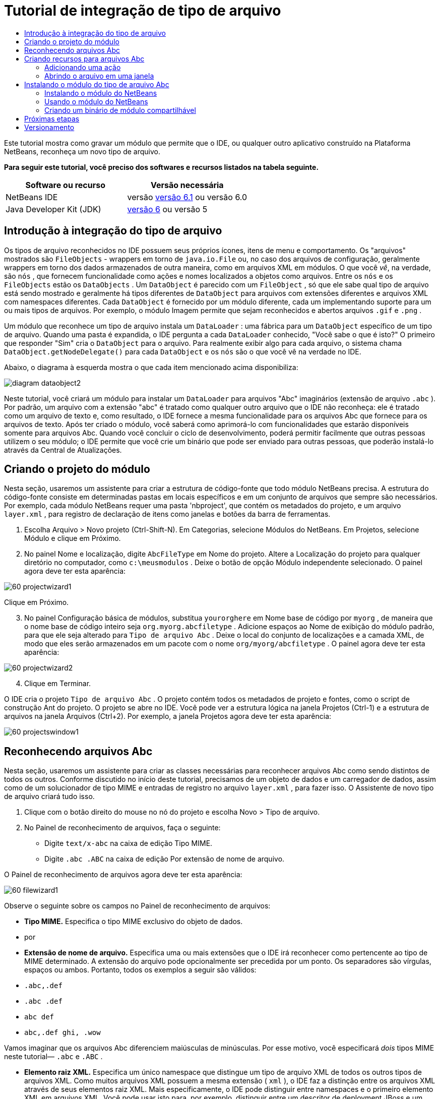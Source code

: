 // 
//     Licensed to the Apache Software Foundation (ASF) under one
//     or more contributor license agreements.  See the NOTICE file
//     distributed with this work for additional information
//     regarding copyright ownership.  The ASF licenses this file
//     to you under the Apache License, Version 2.0 (the
//     "License"); you may not use this file except in compliance
//     with the License.  You may obtain a copy of the License at
// 
//       http://www.apache.org/licenses/LICENSE-2.0
// 
//     Unless required by applicable law or agreed to in writing,
//     software distributed under the License is distributed on an
//     "AS IS" BASIS, WITHOUT WARRANTIES OR CONDITIONS OF ANY
//     KIND, either express or implied.  See the License for the
//     specific language governing permissions and limitations
//     under the License.
//

= Tutorial de integração de tipo de arquivo
:jbake-type: platform-tutorial
:jbake-tags: tutorials 
:jbake-status: published
:syntax: true
:source-highlighter: pygments
:toc: left
:toc-title:
:icons: font
:experimental:
:description: Tutorial de integração de tipo de arquivo - Apache NetBeans
:keywords: Apache NetBeans Platform, Platform Tutorials, Tutorial de integração de tipo de arquivo

Este tutorial mostra como gravar um módulo que permite que o IDE, ou qualquer outro aplicativo construído na Plataforma NetBeans, reconheça um novo tipo de arquivo.






*Para seguir este tutorial, você preciso dos softwares e recursos listados na tabela seguinte.*

|===
|Software ou recurso |Versão necessária 

|NetBeans IDE |versão  link:https://netbeans.apache.org/download/index.html[versão 6.1] ou
versão 6.0 

|Java Developer Kit (JDK) | link:https://www.oracle.com/technetwork/java/javase/downloads/index.html[versão 6] ou
versão 5 
|===


== Introdução à integração do tipo de arquivo

Os tipos de arquivo reconhecidos no IDE possuem seus próprios ícones, itens de menu e comportamento. Os "arquivos" mostrados são  ``FileObjects``  - wrappers em torno de  ``java.io.File``  ou, no caso dos arquivos de configuração, geralmente wrappers em torno dos dados armazenados de outra maneira, como em arquivos XML em módulos. O que você _vê_, na verdade, são  ``nós`` , que fornecem funcionalidade como ações e nomes localizados a objetos como arquivos. Entre os  ``nós``  e os  ``FileObjects``  estão os  ``DataObjects`` . Um  ``DataObject``  é parecido com um  ``FileObject`` , só que ele sabe qual tipo de arquivo está sendo mostrado e geralmente há tipos diferentes de  ``DataObject``  para arquivos com extensões diferentes e arquivos XML com namespaces diferentes. Cada  ``DataObject``  é fornecido por um módulo diferente, cada um implementando suporte para um ou mais tipos de arquivos. Por exemplo, o módulo Imagem permite que sejam reconhecidos e abertos arquivos  ``.gif``  e  ``.png`` .

Um módulo que reconhece um tipo de arquivo instala um  ``DataLoader`` : uma fábrica para um  ``DataObject``  específico de um tipo de arquivo. Quando uma pasta é expandida, o IDE pergunta a cada  ``DataLoader``  conhecido, "Você sabe o que é isto?" O primeiro que responder "Sim" cria o  ``DataObject``  para o arquivo. Para realmente exibir algo para cada arquivo, o sistema chama  ``DataObject.getNodeDelegate()``  para cada  ``DataObject``  e os  ``nós``  são o que você vê na verdade no IDE.

Abaixo, o diagrama à esquerda mostra o que cada item mencionado acima disponibiliza:


image::images/diagram-dataobject2.png[]

Neste tutorial, você criará um módulo para instalar um  ``DataLoader``  para arquivos "Abc" imaginários (extensão de arquivo  ``.abc`` ). Por padrão, um arquivo com a extensão "abc" é tratado como qualquer outro arquivo que o IDE não reconheça: ele é tratado como um arquivo de texto e, como resultado, o IDE fornece a mesma funcionalidade para os arquivos Abc que fornece para os arquivos de texto. Após ter criado o módulo, você saberá como aprimorá-lo com funcionalidades que estarão disponíveis somente para arquivos Abc. Quando você concluir o ciclo de desenvolvimento, poderá permitir facilmente que outras pessoas utilizem o seu módulo; o IDE permite que você crie um binário que pode ser enviado para outras pessoas, que poderão instalá-lo através da Central de Atualizações.


== Criando o projeto do módulo

Nesta seção, usaremos um assistente para criar a estrutura de código-fonte que todo módulo NetBeans precisa. A estrutura do código-fonte consiste em determinadas pastas em locais específicos e em um conjunto de arquivos que sempre são necessários. Por exemplo, cada módulo NetBeans requer uma pasta 'nbproject', que contém os metadados do projeto, e um arquivo  ``layer.xml`` , para registro de declaração de itens como janelas e botões da barra de ferramentas.


[start=1]
1. Escolha Arquivo > Novo projeto (Ctrl-Shift-N). Em Categorias, selecione Módulos do NetBeans. Em Projetos, selecione Módulo e clique em Próximo.

[start=2]
1. No painel Nome e localização, digite  ``AbcFileType``  em Nome do projeto. Altere a Localização do projeto para qualquer diretório no computador, como  ``c:\meusmodulos`` . Deixe o botão de opção Módulo independente selecionado. O painel agora deve ter esta aparência:


image::images/60-projectwizard1.png[]

Clique em Próximo.


[start=3]
1. No painel Configuração básica de módulos, substitua  ``yourorghere``  em Nome base de código por  ``myorg`` , de maneira que o nome base de código inteiro seja  ``org.myorg.abcfiletype`` . Adicione espaços ao Nome de exibição do módulo padrão, para que ele seja alterado para  ``Tipo de arquivo Abc`` . Deixe o local do conjunto de localizações e a camada XML, de modo que eles serão armazenados em um pacote com o nome  ``org/myorg/abcfiletype`` . O painel agora deve ter esta aparência:


image::images/60-projectwizard2.png[]


[start=4]
1. Clique em Terminar.

O IDE cria o projeto  ``Tipo de arquivo Abc`` . O projeto contém todos os metadados de projeto e fontes, como o script de construção Ant do projeto. O projeto se abre no IDE. Você pode ver a estrutura lógica na janela Projetos (Ctrl-1) e a estrutura de arquivos na janela Arquivos (Ctrl+2). Por exemplo, a janela Projetos agora deve ter esta aparência:


image::images/60-projectswindow1.png[] 


== Reconhecendo arquivos Abc

Nesta seção, usaremos um assistente para criar as classes necessárias para reconhecer arquivos Abc como sendo distintos de todos os outros. Conforme discutido no início deste tutorial, precisamos de um objeto de dados e um carregador de dados, assim como de um solucionador de tipo MIME e entradas de registro no arquivo  ``layer.xml`` , para fazer isso. O Assistente de novo tipo de arquivo criará tudo isso.


[start=1]
1. Clique com o botão direito do mouse no nó do projeto e escolha Novo > Tipo de arquivo.

[start=2]
1. No Painel de reconhecimento de arquivos, faça o seguinte:

* Digite  ``text/x-abc``  na caixa de edição Tipo MIME.
* Digite  ``.abc .ABC``  na caixa de edição Por extensão de nome de arquivo.

O Painel de reconhecimento de arquivos agora deve ter esta aparência:


image::images/60-filewizard1.png[]

Observe o seguinte sobre os campos no Painel de reconhecimento de arquivos:

* *Tipo MIME.* Especifica o tipo MIME exclusivo do objeto de dados.
* por
* *Extensão de nome de arquivo.* Especifica uma ou mais extensões que o IDE irá reconhecer como pertencente ao tipo de MIME determinado. A extensão do arquivo pode opcionalmente ser precedida por um ponto. Os separadores são vírgulas, espaços ou ambos. Portanto, todos os exemplos a seguir são válidos:

*  ``.abc,.def`` 
*  ``.abc .def`` 
*  ``abc def`` 
*  ``abc,.def ghi, .wow`` 

Vamos imaginar que os arquivos Abc diferenciem maiúsculas de minúsculas. Por esse motivo, você especificará _dois_ tipos MIME neste tutorial— ``.abc``  e  ``.ABC`` .

* *Elemento raiz XML.* Especifica um único namespace que distingue um tipo de arquivo XML de todos os outros tipos de arquivos XML. Como muitos arquivos XML possuem a mesma extensão ( ``xml`` ), o IDE faz a distinção entre os arquivos XML através de seus elementos raiz XML. Mais especificamente, o IDE pode distinguir entre namespaces e o primeiro elemento XML em arquivos XML. Você pode usar isto para, por exemplo, distinguir entre um descritor de deployment JBoss e um descritor de deployment WebLogic. Após ter feito essa distinção, você poderá certificar-se de que os itens de menu adicionados ao menu contextual do descritor de deployment JBoss não estão disponíveis no descritor de deployment WebLogic. Para obter um exemplo, consulte o  link:nbm-palette-api2.html[Tutorial do módulo da paleta de componentes do NetBeans].

Clique em Próximo.


[start=3]
1. No painel Nome e localização, digite  ``Abc``  como o Prefixo do nome da classe e vá para qualquer arquivo de imagem de 16 x 16 pixels como o ícone do novo tipo de arquivo, conforme mostrado abaixo.


image::images/60-filewizard2.png[]

*Observação:* você pode usar qualquer ícone. Se desejar, você pode clicar neste e salvá-lo localmente e depois especificá-lo na etapa do assistente acima: 
image::images/Datasource.gif[]


[start=4]
1. Clique em Terminar.

A janela Projetos agora deve ter esta aparência:


image::images/60-projectswindow2.png[]

Cada um dos arquivos recém-gerados é brevemente apresentado:

* *AbcDataLoader.java.* Reconhece o tipo de MIME  ``text/x-abc`` . Funciona como uma fábrica para  ``AbcDataObject.java`` . Para obter mais informações, consulte  link:http://wiki.netbeans.org/wiki/view/Netbeans/DevFaqDataLoader[O que é um DataLoader?].
* *AbcResolver.xml.* Mapeia as extensões  ``.abc``  e  ``.ABC``  para o tipo de MIME. O  ``AbcDataLoader``  reconhece somente o tipo MIME; ele não conhece a extensão de arquivo.
* *AbcDataObject.java.* Inclui um  ``FileObject`` . DataObjects são produzidos por DataLoaders. Para obter mais informações, consulte  link:https://netbeans.apache.org/wiki/devfaqdataobject[O que é um DataObject?].
* *AbcDataNode.java.* Fornece o que você _vê_ em funcionalidades do ID como ações, ícones e nomes localizados.
* *AbcDataLoaderBeanInfo.java.* Controla a aparência do carregador na seção Tipos de objeto da janela Opções.


== Criando recursos para arquivos Abc

Agora que a Plataforma NetBeans consegue distinguir arquivos Abc de todos os outros tipos de arquivos, é hora de adicionar recursos especificamente para esses tipos de arquivos. Nesta seção, adicionaremos um item de menu no menu contextual de clique com o botão direito do nó do arquivo na janela do explorer, como na janela Projetos, e permitiremos que o arquivo seja aberto em uma janela, em vez de em um editor.


=== Adicionando uma ação

Nesta subseção, usaremos o Assistente de nova ação para criar uma classe Java que realizará uma ação para o nosso tipo de arquivo. O assistente também registrará a classe no arquivo  ``layer.xml``  de forma que o usuário possa chamar a ação do menu contextual de clique com o botão direito do nó do tipo de arquivo em uma janela do explorer.


[start=1]
1. Clique com o botão direito do mouse no nó do projeto e escolha Nova > Ação

[start=2]
1. No painel Tipo de ação, clique em Habilitada condicionalmente. Digite  ``AbcDataObject`` , que é o nome do objeto de dados gerado acima pelo Assistente de novo tipo de arquivo, conforme mostrado abaixo:


image::images/60-action1.png[]

Clique em Próximo.


[start=3]
1. No painel Registro de GUI, selecione 'Editar' na lista suspensa Categoria. A lista suspensa Categoria controla onde uma ação é mostrada no editor de atalhos de teclado no IDE.

Em seguida, desmarque Item de menu global e selecione Item de menu de conteúdo de tipo de arquivo. Na lista suspensa Tipo de conteúdo, selecione o tipo MIME especificado acima no Assistente de novo tipo de arquivo, conforme mostrado abaixo:


image::images/60-action2.png[]

Observe que você pode definir a posição do item de menu e que pode separar o item de menu do item antes e depois dele. Clique em Próximo.


[start=4]
1. No painel Novo e localização, digite  ``MyAction``  como o Nome da classe e  ``My Action``  como o Nome de exibição. Os itens de menu fornecidos por menus contextuais não exibem ícones. Assim, clique em Terminar e  ``MyAction.java``  será adicionado ao pacote  ``org.myorg.abcfiletype`` .

[start=5]
1. No Editor de código-fonte, adicione código ao método  ``performAction``  da ação:

[source,java]
----

protected void performAction(Node[] activatedNodes) {
	AbcDataObject d = (AbcDataObject) activatedNodes[0].getCookie(AbcDataObject.class);
	FileObject f = d.getPrimaryFile();
	String displayName = FileUtil.getFileDisplayName(f);
	String msg = "I am " + displayName + ". Hear me roar!"; 
        NotifyDescriptor nd = new NotifyDescriptor.Message(msg);
        DialogDisplayer.getDefault().notify(nd);
}
----

Pressione Ctrl-Shift-I. O IDE automaticamente adiciona comandos import à parte superior da classe. Ainda há algum código sublinhado em vermelho, para indicar que nem todos os pacotes necessários estão no classpath. Clique com o botão direito do mouse no projeto do projeto, escolha Propriedades e clique em Bibliotecas na caixa de diálogo Propriedades do projeto. Clique em Adicionar na parte superior do painel Bibliotecas e adicione a API das caixas de diálogo.

Na classe  ``MyAction.java`` , pressione Ctrl-Shift-I novamente. O sublinhado vermelho desaparece porque o IDE encontra os pacotes necessários na API das caixas de diálogo.


[start=6]
1. No nó Arquivos importantes, expanda Camada XML. Os dois nós  ``<esta camada>``  e  ``<esta camada no contexto>`` , junto com seus subnós, formam o navegador  link:https://netbeans.apache.org/tutorials/nbm-glossary.html[Sistema de arquivos do sistema]. Expanda  ``<esta camada>`` , expanda  ``Carregadores`` , continue expandindo nós até ver a  ``Ação``  criada acima.

[start=7]
1. Arraste e solte  ``Minha ação``  para que ela apareça abaixo da ação  ``Abrir`` , como mostrado abaixo:


image::images/60-action3.png[]

Como você pode ver nas últimas duas etapas, o Navegador Sistema de arquivos do sistema pode ser usado para reorganizar rapidamente a seqüência de itens registrados no sistema de arquivos do sistema.


=== Abrindo o arquivo em uma janela

Por padrão, quando o usuário abre um arquivo do tipo definido neste tutorial, o arquivo é aberto em um editor básico. Entretanto, algumas vezes você pode querer criar uma representação visual do arquivo, e permitir que o usuário arraste e solte widgets na representação visual. A primeira etapa na criação dessa interface do usuário é permitir que o usuário abra o arquivo em uma janela. Esta subseção mostra como fazê-lo.


[start=1]
1. Use o Assistente de componente de janela para criar um TopComponent chamado AbcTopComponent.

[start=2]
1. Altere o objeto de dados para usar OpenSupport em vez de DataEditorSupport.


[source,java]
----

public AbcDataObject(FileObject pf, AbcDataLoader loader) 
        throws DataObjectExistsException, IOException {

    super(pf, loader);
    CookieSet cookies = getCookieSet();
    //cookies.add((Node.Cookie) DataEditorSupport.create(this, getPrimaryEntry(), cookies));
    cookies.add((Node.Cookie) new AbcOpenSupport(getPrimaryEntry()));
              
}
----


[start=3]
1. Crie a classe OpenSupport:


[source,java]
----

class AbcOpenSupport extends OpenSupport implements OpenCookie, CloseCookie {

    public AbcOpenSupport(AbcDataObject.Entry entry) {
        super(entry);
    }

    protected CloneableTopComponent createCloneableTopComponent() {
        AbcDataObject dobj = (AbcDataObject) entry.getDataObject();
        AbcTopComponent tc = new AbcTopComponent();
        tc.setDisplayName(dobj.getName());
        return tc;
    }
 
}
----


[start=4]
1. Ajuste o TopComponent para estender CloneableTopComponent, em vez de TopComponent. Defina o modificador de classe do TopComponent e o modificador de seu construtor, como público em vez de privado.

Agora, quando um arquivo Abc for aberto, a classe OpenSupport lidará com a abertura de forma que o arquivo seja aberto no TopComponent em vez de no editor básico que o DataEditorSupport oferece. O  link:https://netbeans.apache.org/tutorials/60/nbm-visual_library_pt_BR.html[Tutorial do NetBeans Visual Library 6.0] fornece um exemplo do que pode ser feito para desenvolver ainda mais o TopComponent.


== Instalando o módulo do tipo de arquivo Abc

O IDE utiliza um script de construção Ant para construir e instalar seu módulo. O script de construção é criado quando o projeto é criado.


=== Instalando o módulo do NetBeans

* Na janela Projetos, clique com o botão direito do mouse no projeto  ``Abc File Type``  e escolha Instalar/recarregar na plataforma de destino.

O módulo é construído e instalado no IDE de destino. O IDE de destino se abre, de modo que você possa experimentar o novo módulo. O IDE de destino padrão é a instalação usada pela instância atual do IDE.


=== Usando o módulo do NetBeans


[start=1]
1. Crie qualquer tipo de aplicativo no IDE.

[start=2]
1. Clique com o botão direito do mouse no nó do aplicativo e escolha Novo > Outro. Na categoria Outro, um modelo fictício está disponível para o novo tipo de arquivo:


image::images/60-action4.png[]

Caso você deseje fornecer código padrão através do modelo fictício, adicione o código ao arquivo  ``AbcTemplate.abc``  que o Assistente de novo tipo de arquivo criou para você.


[start=3]
1. Clique com o botão direito do mouse no nó do arquivo.

Observe que o arquivo Abc possui o ícone atribuído a ele em seu módulo e que a lista de ações definidas no arquivo  ``layer.xml``  está disponível do menu contextual de clique com o botão direito do mouse:


image::images/60-dummytemplate.png[]


[start=4]
1. Escolha o novo item de menu, o nome e a localização do arquivo Abc são mostrados:


image::images/60-information.png[]


=== Criando um binário de módulo compartilhável


[start=1]
1. Na janela Projetos, clique com o botão direito do mouse no projeto  ``Tipo de arquivo Abc``  e escolha Criar NBM.

O arquivo NBM é criado e você pode visualizá-lo na janela Arquivos (Ctrl+-2):


image::images/60-shareable-nbm.png[]


[start=2]
1. Disponibilize-o a outras pessoas através de, por exemplo, email. O destinatário deve usar o Gerenciador de plug-ins (Ferramentas > Plug-ins) para instalá-lo.
link:http://netbeans.apache.org/community/mailing-lists.html[Envie-nos seus comentários]


== Próximas etapas

Para obter mais informações sobre a criação e o desenvolvimento de módulos do NetBeans, consulte os seguintes recursos:

*  link:https://netbeans.apache.org/platform/index.html[Página inicial da Plataforma NetBeans ]
*  link:https://bits.netbeans.org/dev/javadoc/[Lista de APIs do NetBeans (Versão de desenvolvimento atual)]
*  link:https://netbeans.apache.org/kb/docs/platform.html[Outros tutoriais relacionados]


== Versionamento

|===
|*Versão* |*Data* |*Alterações* 

|1 |25 de agosto de 2005 |

* Versão inicial.
* A fazer:
* Adicionar personalizações de pós-criação (por exemplo, a seção "Estendendo suporte para o novo tipo de arquivo").
* Explicar para que servem os arquivos gerados (espaços reservados atualmente).
* Explicar as entradas do arquivo layer.
* Explicar o primeiro painel Tipo de arquivo (espaços reservados atualmente).
* Talvez criar um tutorial separado para reconhecer arquivos XML.
 

|2 |23 de setembro de 2005 |

* Muitas informações adicionadas das perguntas freqüentes e do Assistente para ação e do Navegador do sistema de arquivos do sistema.
* A fazer:
* Explicar  ``LoaderBeanInfo.java``  e  ``Resolver.xml``  (uma linha cada)
* Talvez criar um tutorial separado para reconhecer arquivos XML.
* O uso de GIF do Tomcat talvez não seja boa idéia.
* Talvez a ação deva fazer algo útil.
* Talvez direcionar links para perguntas freqüentes não seja uma boa idéia.
* Provavelmente mais necessário no arquivo  ``layer.xml`` .
* Talvez outras funcionalidades úteis de suporte a APIs possam ser adicionadas a esse cenário.
* Mais informações necessárias em tipos de MIME.
* Os parágrafos introdutórios devem ser ilustrados com um gráfico. Um diagrama para mostrar a relação entre nó, objeto de dados, objeto de arquivo, carregador de dados, etc.
 

|3 |28 de setembro de 2005 |

* Comentários integrados de Jesse Glick.
* A fazer:
* Mais informações necessárias em tipos de MIME.
* Os parágrafos introdutórios devem ser ilustrados com um gráfico. Um diagrama para mostrar a relação entre nó, objeto de dados, objeto de arquivo, carregador de dados, etc.
* Muitos links Javadoc a ser adicionados (também para  ``performAction`` ).
* Informações sobre cookies, ações de cookie, classes de cookie necessárias.
* A ação terminou em text-html, embora eu tenha escolhido meu próprio tipo de mime.
* É necessário explicar ou vincular à explicação, por exemplo, sombra, etc.
* O gerenciador de plataformas precisa ser mencionado no contexto de instalação na plataforma de destino.
* Mostrar como adicionar propriedades à folha de propriedades.
 

|4 |4 de outubro 2005 |

* Dois diagramas adicionados nos parágrafos introdutórios, da apresentação de JavaOne de Tim Boudreau.
* A fazer:
* Mais informações necessárias em tipos de MIME.
* Muitos links Javadoc a ser adicionados (também para  ``performAction`` ).
* É necessário criar seção perto do início: "Perguntas freqüentes relacionadas":
* Informações sobre cookies, ações de cookie, classes de cookie necessárias.
* É necessário explicar ou vincular à explicação, por exemplo, sombra, etc.
* DataLoader, DataObject, etc.
* O gerenciador de plataformas precisa ser mencionado no contexto de instalação na plataforma de destino.
* Mostrar como adicionar propriedades à folha de propriedades.
* Mencionar o modelo fictício obtido, como modificá-lo e como definir a descrição no Assistente de novo arquivo.
 

|4 |4 de novembro de 2005 |

* Código-fonte para download adicionado, nova seção 'Instalando a amostra' e link para o tutorial Realce da sintaxe no final.
* A fazer:
* Os mesmos itens de 4 de outubro ainda precisam ser criados.
 

|5 |29 de novembro de 2005 |

* Links adicionados ao novo tutorial Paleta de componentes.
* A fazer:
* Os mesmos itens de 4 de outubro ainda precisam ser criados.
 

|6 |21 de abril de 2006 |

* Título alterado de "Tutorial do módulo DataLoader" para "Tutorial de reconhecimento de tipo de arquivo".
* A fazer:
* Os mesmos itens de 4 de outubro ainda precisam ser criados.
 

|7 |17 de novembro de 2007 |

* Tutorial completamente atualizado para 6.0, todas as capturas de tela substituídas e agora [como o IDE 6.0 já fornece suporte para arquivos manifest], o tutorial focaliza arquivos Abc imaginários.
* A fazer:
* É necessário substituir o download, que é o mesmo de antes, lidando com arquivos manifest.
* Os mesmos itens de 4 de outubro ainda precisam ser criados.
* OpenSupport adicionado em TopComponent, com uma referência à Biblioteca visual.
* Título alterado para Tutorial de integração de tipo de arquivo.
* Vários locais ajustados no tutorial, para 6.0.
 

|8 |15 de abril de 2008 |Estilos (emblema, índice analítico, tabela de software necessário) atualizados para o novo formato. 
|===


